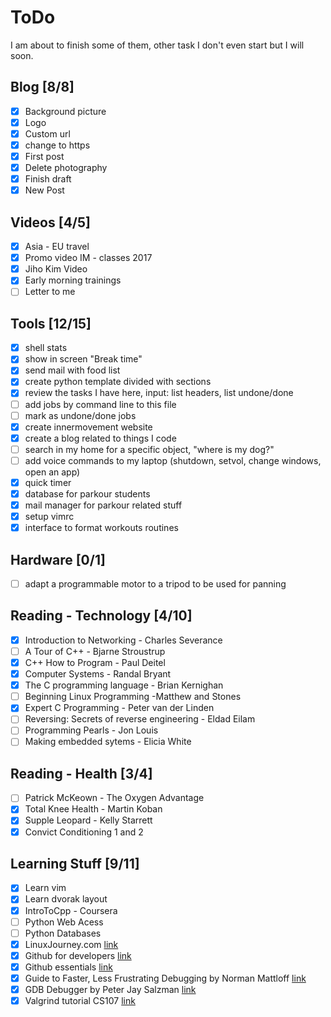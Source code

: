 * ToDo
I am about to finish some of them, other task I don't even start but I will soon.

** Blog [8/8]
 - [X] Background picture
 - [X] Logo
 - [X] Custom url
 - [X] change to https
 - [X] First post
 - [X] Delete photography
 - [X] Finish draft
 - [X] New Post
** Videos [4/5]
 - [X] Asia - EU travel
 - [X] Promo video IM - classes 2017
 - [X] Jiho Kim Video
 - [X] Early morning trainings
 - [ ] Letter to me
** Tools [12/15]
 - [X] shell stats
 - [X] show in screen "Break time"
 - [X] send mail with food list
 - [X] create python template divided with sections 
 - [X] review the tasks I have here, input: list headers, list undone/done
 - [ ] add jobs by command line to this file 
 - [ ] mark as undone/done jobs
 - [X] create innermovement website
 - [X] create a blog related to things I code
 - [ ] search in my home for a specific object, "where is my dog?"
 - [ ] add voice commands to my laptop (shutdown, setvol, change windows, open an app)
 - [X] quick timer
 - [X] database for parkour students
 - [X] mail manager for parkour related stuff
 - [X] setup vimrc 
 - [X] interface to format workouts routines 
** Hardware [0/1]
 - [ ] adapt a programmable motor to a tripod to be used for panning 
** Reading - Technology [4/10]
 - [X] Introduction to Networking - Charles Severance
 - [ ] A Tour of C++ - Bjarne Stroustrup
 - [X] C++ How to Program - Paul Deitel
 - [X] Computer Systems - Randal Bryant
 - [X] The C programming language - Brian Kernighan
 - [ ] Beginning Linux Programming -Matthew and Stones
 - [X] Expert C Programming - Peter van der Linden
 - [ ] Reversing: Secrets of reverse engineering - Eldad Eilam
 - [ ] Programming Pearls - Jon Louis
 - [ ] Making embedded sytems - Elicia White
** Reading - Health [3/4]
 - [ ] Patrick McKeown - The Oxygen Advantage
 - [X] Total Knee Health - Martin Koban
 - [X] Supple Leopard - Kelly Starrett
 - [X] Convict Conditioning 1 and 2  
** Learning Stuff [9/11]
 - [X] Learn vim
 - [X] Learn dvorak layout
 - [X] IntroToCpp - Coursera
 - [ ] Python Web Acess
 - [ ] Python Databases
 - [X] LinuxJourney.com [[https://linuxjourney.com][link]]
 - [X] Github for developers [[https://services.github.com/training/][link]]
 - [X] Github essentials [[https://services.github.com/training/][link]]
 - [X] Guide to Faster, Less Frustrating Debugging by Norman Mattloff [[http://heather.cs.ucdavis.edu/~matloff/UnixAndC/CLanguage/Debug.html][link]]
 - [X] GDB Debugger by Peter Jay Salzman [[http://www.dirac.org/linux/gdb/01-Introduction.php][link]]
 - [X] Valgrind tutorial CS107 [[https://web.stanford.edu/class/cs107/guide_valgrind.html][link]]
   
